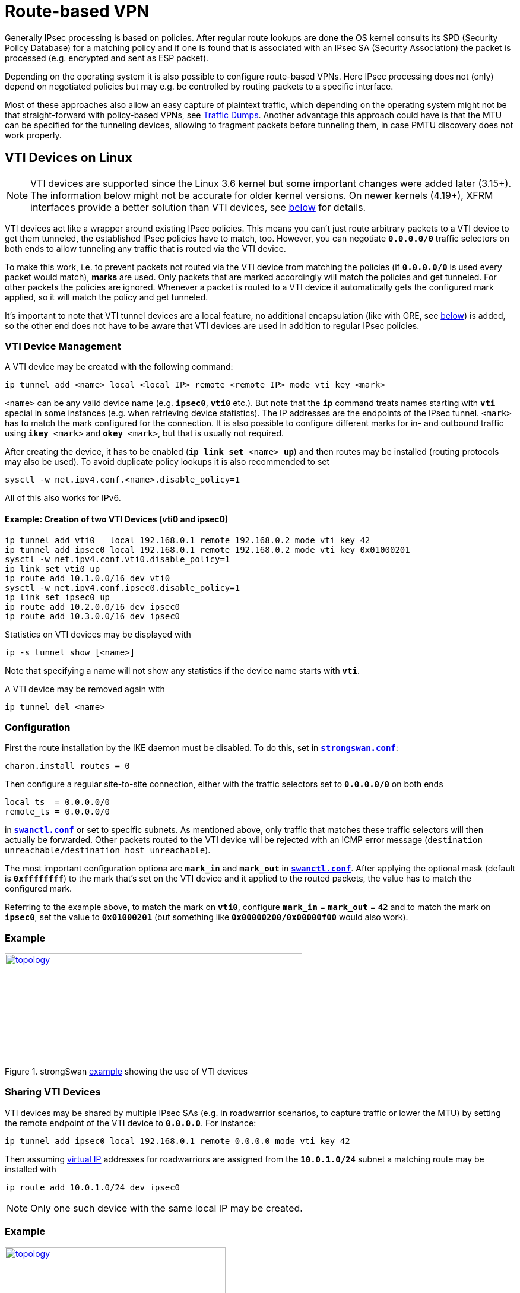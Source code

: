 = Route-based VPN

:TESTS:    https://www.strongswan.org/testing/testresults
:EXGRE:    {TESTS}/route-based/net2net-gre
:EXVTI:    {TESTS}/route-based/net2net-vti
:EXXFRM:   {TESTS}/route-based/net2net-xfrmi
:EXSHVTI:  {TESTS}/route-based/rw-shared-vti
:EXSHXFRM: {TESTS}/route-based/rw-shared-xfrmi
:EXMARK:   {TESTS}/ikev2/net2net-psk-dscp

Generally IPsec processing is based on policies. After regular route lookups are
done the OS kernel consults its SPD (Security Policy Database) for a matching
policy and if one is found that is associated with an IPsec SA (Security
Association) the packet is processed (e.g. encrypted and sent as ESP packet).

Depending on the operating system it is also possible to configure route-based
VPNs. Here IPsec processing does not (only) depend on negotiated policies but may
e.g. be controlled by routing packets to a specific interface.

Most of these approaches also allow an easy capture of plaintext traffic, which
depending on the operating system might not be that straight-forward with
policy-based VPNs, see xref:install/trafficDumps.adoc[Traffic Dumps].
Another advantage this approach could have is that the MTU can be specified for
the tunneling devices, allowing to fragment packets before tunneling them, in case
PMTU discovery does not work properly.

== VTI Devices on Linux

NOTE: VTI devices are supported since the Linux 3.6 kernel but some important
      changes were added later (3.15+). The information below might not be accurate
      for older kernel versions. On newer kernels (4.19+), XFRM interfaces provide
      a better solution than VTI devices, see xref:#_xfrm_interfaces_on_linux[below]
      for details._

VTI devices act like a wrapper around existing IPsec policies. This means you can't
just route arbitrary packets to a VTI device to get them tunneled, the established
IPsec policies have to match, too. However, you can negotiate `*0.0.0.0/0*` traffic
selectors on both ends to allow tunneling any traffic that is routed via the VTI
device.

To make this work, i.e. to prevent packets not routed via the VTI device from matching
the policies (if `*0.0.0.0/0*` is used every packet would match), *marks* are used.
Only packets that are marked accordingly will match the policies and get tunneled.
For other packets the policies are ignored. Whenever a packet is routed to a VTI
device it automatically gets the configured mark applied, so it will match the
policy and get tunneled.

It's important to note that VTI tunnel devices are a local feature, no additional
encapsulation (like with GRE, see xref:#_gre[below]) is added, so the other end
does not have to be aware that VTI devices are used in addition to regular IPsec
policies.

=== VTI Device Management

A VTI device may be created with the following command:

 ip tunnel add <name> local <local IP> remote <remote IP> mode vti key <mark>

`<name>` can be any valid device name (e.g. `*ipsec0*`, `*vti0*` etc.). But note
that the `*ip*` command treats names starting with `*vti*` special in some instances
(e.g. when retrieving device statistics). The IP addresses are the endpoints of the
IPsec tunnel. `<mark>` has to match the mark configured for the connection. It is
also possible to configure different marks for in- and outbound traffic using
`*ikey* <mark>` and `*okey* <mark>`, but that is usually not required.

After creating the device, it has to be enabled (`*ip link set* <name> *up*`) and
then routes may be installed (routing protocols may also be used).  To avoid
duplicate policy lookups it is also recommended to set

 sysctl -w net.ipv4.conf.<name>.disable_policy=1

All of this also works for IPv6.

==== Example: Creation of two VTI Devices (vti0 and ipsec0)
----
ip tunnel add vti0   local 192.168.0.1 remote 192.168.0.2 mode vti key 42
ip tunnel add ipsec0 local 192.168.0.1 remote 192.168.0.2 mode vti key 0x01000201
sysctl -w net.ipv4.conf.vti0.disable_policy=1
ip link set vti0 up
ip route add 10.1.0.0/16 dev vti0
sysctl -w net.ipv4.conf.ipsec0.disable_policy=1
ip link set ipsec0 up
ip route add 10.2.0.0/16 dev ipsec0
ip route add 10.3.0.0/16 dev ipsec0
----
Statistics on VTI devices may be displayed with

 ip -s tunnel show [<name>]

Note that specifying a name will not show any statistics if the device name starts
with `*vti*`.

A VTI device may be removed again with

 ip tunnel del <name>

=== Configuration

First the route installation by the IKE daemon must be disabled. To do this, set
in xref:config/strongswanConf.adoc[`*strongswan.conf*`]:

 charon.install_routes = 0

Then configure a regular site-to-site connection, either with the traffic selectors
set to `*0.0.0.0/0*` on both ends
----
local_ts  = 0.0.0.0/0
remote_ts = 0.0.0.0/0
----
in xref:swanctl/swanctlConf.adoc[`*swanctl.conf*`] or set to specific subnets. As
mentioned above, only traffic that matches these traffic selectors will then
actually be forwarded. Other packets routed to the VTI device will be rejected with
an ICMP error message (`destination unreachable/destination host unreachable`).

The most important configuration optiona are `*mark_in*` and `*mark_out*` in
xref:swanctl/swanctlConf.adoc[`*swanctl.conf*`]. After applying the optional mask
(default is `*0xffffffff*`) to the mark that's set on the VTI device and it applied
to the routed packets, the value has to match the configured mark.

Referring to the example above, to match the mark on `*vti0*`, configure
`*mark_in`* = `*mark_out*` = `*42*` and to match the mark on `*ipsec0*`, set the
value to `*0x01000201*` (but something like `*0x00000200/0x00000f00*` would also
work).

=== Example

.strongSwan {EXVTI}[example] showing the use of VTI devices
image::a-m-w-s-b.png[topology,501,190,link={EXVTI}]

=== Sharing VTI Devices

VTI devices may be shared by multiple IPsec SAs (e.g. in roadwarrior scenarios,
to capture traffic or lower the MTU) by setting the remote endpoint of the VTI
device to `*0.0.0.0`*. For instance:

 ip tunnel add ipsec0 local 192.168.0.1 remote 0.0.0.0 mode vti key 42

Then assuming xref:features/vip.adoc[virtual IP] addresses for roadwarriors are
assigned from the `*10.0.1.0/24*` subnet a matching route may be installed with

 ip route add 10.0.1.0/24 dev ipsec0

NOTE: Only one such device with the same local IP may be created.

=== Example

.strongSwan {EXSHVTI}[example] showing the use of shared VTI devices
image::a-m-c-w-d.png[topology,372,190,link={EXSHVTI}]

=== Connection-specific VTI Devices

With a custom xref:plugins/updown.adoc[`*updown*`] script it is also possible to
set up connection-specific VTI devices. For instance, to create a VTI device on a
roadwarrrior client that receives a dynamic xref:features/vip.adoc[virtual IP]
address (courtesy of Endre Szabó):

==== Example Script for Roadwarriors
----
#!/bin/bash

# set charon.install_virtual_ip = no to prevent the daemon from also installing the VIP

set -o nounset
set -o errexit

VTI_IF="vti${PLUTO_UNIQUEID}"

case "${PLUTO_VERB}" in
    up-client)
        ip tunnel add "${VTI_IF}" local "${PLUTO_ME}" remote "${PLUTO_PEER}" mode vti \
            key "${PLUTO_MARK_OUT%%/*}"
        ip link set "${VTI_IF}" up
        ip addr add "${PLUTO_MY_SOURCEIP}" dev "${VTI_IF}"
        ip route add "${PLUTO_PEER_CLIENT}" dev "${VTI_IF}"
        sysctl -w "net.ipv4.conf.${VTI_IF}.disable_policy=1"
        ;;
    down-client)
        ip tunnel del "${VTI_IF}"
        ;;
esac
----
If there is more than one subnet in the remote traffic selector this might cause
conflicts as the xref:plugins/updown.adoc[`*updown*`] script will be called for
each combination of local and remote subnet.

Dynamically creating such devices on the server could be problematic if two
roadwarriors are connected from the same IP. The kernel rejects the creation of
a VTI device if the remote and local addresses are already in use by another VTI
device.

In the following script, it is assumed that only the roadwarrior's assigned IPv4
IP is supposed to be reachable over the assigned tunnel.

==== Example Script for Gateways
----
#!/bin/bash

# set charon.install_virtual_ip = no to prevent the daemon from also installing the VIP

set -o nounset
set -o errexit

VTI_IF="vti${PLUTO_UNIQUEID}"

case "${PLUTO_VERB}" in
    up-client)
        ip tunnel add "${VTI_IF}" local "${PLUTO_ME}" remote "${PLUTO_PEER}" mode vti \
            key "${PLUTO_MARK_OUT%%/*}"
        ip link set "${VTI_IF}" up
        ip route add "${PLUTO_PEER_SOURCEIP}" dev "${VTI_IF}"
        sysctl -w "net.ipv4.conf.${VTI_IF}.disable_policy=1"
        ;;
    down-client)
        ip tunnel del "${VTI_IF}"
        ;;
esac
----

NOTE: Using *PLUTO_UNIQUEID* might not be a good idea if IKE_SAs may be rekeyed,
      as the unique ID will change with each rekeying (i.e. the script won't be
      able to delete the device anymore). Using some other identifier (e.g. parts
      of the virtual IP or the mark if it is unique) might be better.

== XFRM Interfaces on Linux

NOTE: strongSwan supports XFRM interfaces since version 5.8.0. They are supported
      by the Linux kernel since 4.19 and *iproute2* version 5.1.0+.

XFRM interfaces are similar to VTI devices in their basic functionality (see
xref:#_vti_device_on_linux[above] for details) but offer several advantages:

* No tunnel endpoint addresses have to be configured on the interfaces. Compared
  to VTIs, which are layer 3 tunnel devices with mandatory endpoints, this resolves
  issues with wildcard addresses (only one VTI with wildcard endpoints is supported),
  avoids a 1:1 mapping between SAs and interfaces and easily allows SAs with multiple
  peers to share the same interface.

* Because there are no endpoint addresses, IPv4 and IPv6 SAs are supported on the
  same interface (VTI devices only support one address family).

* IPsec modes other than tunnel are supported (VTI devices only support tunnel
  mode).

* No awkward configuration via GRE keys and XFRM marks. Instead, a new identifier
 (XFRM interface ID) links policies and SAs with XFRM interfaces.

As mentioned above, the policies and SAs are linked to XFRM interface via a new
identifier (interface ID). Like XFRM marks they are part of the policy selector.
That is, policies will only match traffic if it was routed via an XFRM interface
with a matching interface ID and duplicate policies are allowed as long as the
interface ID is different. So as with VTI devices it's possible to negotiate
`*0.0.0.0/0*` as traffic selector on both ends (to tunnel arbitrary traffic) for
multiple CHILD_SAs as long as the interface IDs are different.

Traffic that's routed to an XFRM interface, while no policies and SAs with matching
interface ID exist, will be dropped by the kernel. Likewise, as long as no interface
with a matching interface ID exists, the policies and SAs will not be operational
(i.e. outbound traffic bypasses the policies and inbound traffic is dropped). So
it's possible to create interfaces before SAs are created or afterwards (e.g. via
xref:plugins/vici.adoc[`*vici*`] events or xref:plugins/updown.adoc[`*updown*`]
scripts which both receive configured or optionally dynamically generated interface
IDs).

Using trap policies to dynamically create IPsec SAs based on matching traffic that
has been routed to an XFRM interface is also an option.

It's possible to use separate interfaces for in- and outbound traffic, which is
why interface IDs may be configured for in- and outbound policies/SAs separately
(see below).

=== XFRM Interface Management

With `*iproute2*` 5.1.0 and newer an XFRM interface can be created as such:

 ip link add <name> type xfrm dev <underlying interface> if_id <interface ID>

strongSwan also comes with a utility (called `*xfrmi*`) to create XFRM interfaces
if `*iproute2*` can not create the interface.

 /usr/local/libexec/ipsec/xfrmi --name <name> --id <interface ID> --dev <underlying interface>

`<name>` can be any valid device name (e.g. `*ipsec0*`, `*xfrm0*`, etc.).
`<interface ID>` is a decimal or hex (`*0x*` prefix) 32-bit number. The underlying
interface currently is mandatory, but doesn't really matter (it only does if an
interface is configured on the outbound policy - and it might with hardware IPsec
offloading, but that has not been tested by us), so it could be anything, even `*lo*`.

The interface can afterwards be managed via `*iproute2*`. So to activate it, use

 ip link set <name> up

Addresses, if necessary, can be added with `*ip addr*` and the interface may
eventually be deleted with

 ip link del <name>

==== Example: Create XFRM Interface (ipsec0)
----
ip link add ipsec0 type xfrm dev eth0 if_id 42
# or if not supported by iproute2 yet:
/usr/local/libexec/ipsec/xfrmi --name ipsec0 --id 42 --dev eth0

ip link set ipsec0 up
ip route add 10.1.0.0/16 dev ipsec0
ip route add 10.2.0.0/16 dev ipsec0
----
Statistics are available via

 ip -s link show [<name>]

The `*xfrmi*` command provides a `*--list*` option to list existing XFRM interfaces
if using older versions of `*iproute2*` does not list the interface ID of XFRM
interfaces yet with `*ip -d link*`.

=== Configuration

IMPORTANT: The daemon will not install any routes for CHILD_SAs with outbound
           interface ID, so it's not necessary to disable the route installation
           globally.

Keep in mind that traffic routed to XFRM interfaces has to match the negotiated
IPsec policies. Therefore, connections are configured as they would if no interfaces
were to be used. However, since policies won't affect traffic that's not routed
via XFRM interfaces, it's possible to negotiate `*0.0.0.0/0*` or `*::/0*` as traffic
selector on both ends to tunnel arbitrary traffic.

The most important connection configuration option in
xref:swanctl/swanctlConf.adoc[`*swanctl.conf*`] is the interface ID `*if_id_in*`
and `*if_id_out*`. To use a single interface for in- and outbound traffic set them
to the same value (or `*%unique*` to generate a unique ID for each CHILD_SA).
To use separate interfaces for each direction, configure distinct values (or
`*%unique-dir*` to generate unique IDs for each CHILD_SA and direction). It's also
possible to use an XFRM interface only in one direction by setting only one of the
two settings.

When setting the options on the connection-level, all CHILD_SAs for which the
settings are not set will inherit the interface IDs of the IKE_SA (use `*%unique*`
or `*%unique-dir*` to allocate unique IDs for each IKE_SA/direction that are
inherited by all CHILD_SAs created under the IKE_SA).

It's possible to use transport mode for host-to-host connections between two peers.

=== Example

.strongSwan {EXXFRM}[example] showing the use of XFRM interfaces
image::a-m-w-s-b.png[topology,501,190,link={EXXFRM}]

=== Sharing XFRM Interfaces

Because no endpoint addresses are configured on the interfaces they can easily be
shared by multiple SAs as long as the policies don't conflict. Just configure the
same interface ID for the CHILD_SAs (this also works automatically for roadwarrior
connections where each client gets an individual IP address assigned - just route
the subnets used for virtual IPs to the XFRM interface).

=== Example

.strongSwan {EXSHXFRM}[example] showing the use of shared XFRM interfaces
image::a-m-c-w-d.png[topology,372,190,link={EXSHXFRM}]

=== Connection-specific XFRM Interfaces

Using custom xref:plugins/vici.adoc[`*vici*`] or xref:plugins/updown.adoc[`*updown*`]
scripts allows creating connection-specific XFRM interfaces. The interface ID
(in particular if `*%unique[-dir]*` is used) is available in the scripts to create
the XFRM interface dynamically.

Note that xref:plugins/updown.adoc[`*updown*`] scripts are called for each
combination of of local and remote subnet, so this might cause conflicts if more
than one subnet is negotiated in the traffic selectors (i.e. this requires some
kind of refcounting). The `*child-updown*` xref:plugins/vici.adoc[`*vici*`] event,
however is only triggered once per CHILD_SA. To create connection-level XFRM
interfaces with dynamic interface IDs, use the `*ike-updown*`
xref:plugins/vici.adoc[`*vici*`] event.

=== Network Namespaces

XFRM interfaces can be moved to network namespaces to provide the processes there
access to IPsec SAs/policies that were created in a different network namespace.
For instance, this allows a single IKE daemon to provide IPsec connections for
processes in different network namespaces (or full containers) without them having
access to the keys of the SAs (the SAs won't be visible in the other network
namespaces, only the XFRM interface).

=== XFRM interfaces in VRFs

XFRM interfaces can be associated to a VRF layer 3 master device, so any tunnel
terminated by an XFRM interface implicitly is bound to that VRF domain. For example,
this allows multi-tenancy setups where traffic from different tunnels can be
separated and routed over different interfaces.

Due to a limitation in XFRM interfaces, inbound traffic fails policy checking in
kernels prior to version 5.1.

=== Netfilter IPsec Policy Match with XFRM Interfaces

Due to a limitation in the Netfilter IPsec `*policy*` match, output traffic
forwarded over an XFRM interface does not match (inbound it matches, though).
`*policy*` matching is not really required anymore when using XFRM interfaces, as
the Netfilter rules can just match on the interface. So the work-around is to
filter just on XFRM interface names instead of IPsec `*policy*` matches.

== Marks on Linux

One of the core features of VTI devices or XFRM interfaces, dynamically specifying
which traffic to tunnel can actually be replicated directly with marks and firewall
rules. By configuring connections with marks and then selectively marking packets
directly with Netfilter rules via `*MARK*` target in the `*PREROUTING*` or
`*FORWARD*` chains only specific traffic will get tunneled.

This may also be used to create multiple identical tunnels for which firewall rules
dynamically decide which traffic is tunneled through which IPsec SA.

=== Example

.strongSwan {EXMARK}[example] showing the use of marks for QoS/DiffServ
image::a-v-m-w-s-b.png[topology,501,190,link={EXMARK}]

== GRE Tunnels

Another alternative is to use GRE (Generic Routing Encapsulation) which is a
generic point-to-point tunneling protocol that adds an additional encapsulation
layer (at least 4 bytes).  But it provides a portable way of creating route-based
VPNs (running a routing protocol on-top is also easy).

While VTI devices depend on site-to-site IPsec connections in tunnel mode (XFRM
interfaces are more flexible), GRE uses a host-to-host connection that can also be
run in transport mode (avoiding additional overhead). But while VTI devices and
XFRM interfaces may be used by only one of the peers, GRE must be used by both of
them.

=== GRE Tunnel Management

Creating a GRE tunnel on Linux can be done as follows:

 ip tunnel add <name> local <local IP> remote <remote IP> mode gre

`<name>` can be any valid interface name (e.g. `*ipsec0*`, `*gre0*`, etc.). But
note that the `*ip*` command treats names starting with `*gre*` special in some
instances (e.g. when retrieving device statistics). The IPs are the endpoints of
the IPsec tunnel.

After creating the interface it has to be enabled with

 ip link set <name> up

and then routes may be installed.

==== Example: Creation of GRE Tunnel (ipsec0)
----
ip tunnel add ipsec0 local 192.168.0.1 remote 192.168.0.2 mode gre
ip link set ipsec0 up
ip route add 10.1.0.0/16 dev ipsec0
ip route add 10.2.0.0/16 dev ipsec0
----

Statistics on GRE devices may be displayed with

 ip -s tunnel show [<name>]

Note that specifying a name will not show any statistics if the device name starts
with `*gre*`.

A GRE device may be removed again with

 ip tunnel del <name>

=== Configuration

As mentioned above, a host-to-host IPsec connection in transport mode can be used.
The traffic selectors may even be limited to just the GRE protocol
(`*local_ts|remote_ts = dynamic[gre]*` in
xref:swanctl/swanctlConf.adoc[`*swanctl.conf*`].

=== Example

.strongSwan {EXGRE}[example] showing the use of GRE tunnels
image::a-m-w-s-b.png[topology,501,190,link={EXGRE}]

=== Automation

Setting up and configuration of GRE tunnels can be automated using `*systemd*`
units (templates) and a custom updown script to set the correct IP address for
remote peers using GRE tunnels.

The following files outline fully functional examples for implementing that:

==== systemd Unit
----
[Unit]
Description=GRE Tunnel service

[Service]
Type=oneshot
RemainAfterExit=yes
Environment=UNBOUND="127.0.0.2"
EnvironmentFile=/etc/conf.d/gre-%i.conf
ExecStart=sh -c '/sbin/ip link add name "$TUNNEL_NAME" type gre key "$KEY" ttl 64 remote "$UNBOUND" dev "$DEVICE"'
ExecStart=/sbin/ip link set mtu 1350 dev "$TUNNEL_NAME"
ExecStart=/sbin/ip link set multicast on dev "$TUNNEL_NAME"
ExecStart=/sbin/ip link set up dev "$TUNNEL_NAME"
# ExecStart=/sbin/ip addr add "${LOCALSRCIP}/30" dev "$TUNNEL_NAME"
ExecStart=/sbin/ip addr add "${LOCALSRCIP}/32" dev "$TUNNEL_NAME"
ExecStop=/sbin/ip link delete dev "$TUNNEL_NAME"
ExecStopPost=/sbin/ip link delete dev "$TUNNEL_NAME"

[Install]
WantedBy=network.target
----

==== updown Script
----
#!/bin/bash

PROG="$(basename $0)"

_ip()
{
  logger -i -t "$PROG" ip "$@"
  ip "$@"
}

logger -i -t "$PROG" "$0 $@"

case "$PLUTO_VERB" in

up-host)
  TUNNEL_NAME="$PLUTO_CONNECTION"
  LOCAL="$PLUTO_ME"
  REMOTE="$PLUTO_PEER"

  _ip link set "$TUNNEL_NAME" type gre local "$LOCAL" remote "$REMOTE"

  # disable martian filtering on unnumbered links; Required for doing OSPF over unnumbered links.
  sysctl -q -w "net.ipv4.conf.$TUNNEL_NAME.rp_filter=0"
  ;;

down-host)
	;;

esac

exit 0
----

==== gre config File

config file under `*/etc/conf.d/`*, matches the glob `*/etc/conf.d/gre-*.conf*`
----
TUNNEL_NAME="tun-EXAMPLE"
DEVICE="eth0"
# this is the gre key; It should be unique per GRE tunnel; Maybe generate it by sha256'ing the ip addresses of the peers involved.
KEY="0xRANDOMNUMBERGOESHERE"
# local IP address of GRE tunnel; It will be the source IP of the GRE packets sent by the host to the remote IP
LOCAL=IP_ADDRESS_OF_eth0_GOES_HERE
# remote peer's IP address of the GRE tunnel
REMOTE=IP_ADDRESS_OF_OTHER_HOST_GOES_HERE
LOCALSRCIP="$localsrcip"
----

== libipsec and TUN Devices

Based on our own userland IPsec implementation and the
xref:plugins/kernel-libipsec.adoc[`*kernel-libipsec*`] plugin it is possible to
create route-based VPNs with TUN devices. Similar to VTI devices or XFRM interfaces
the negotiated IPsec policies have to match the traffic routed via TUN device.
In particular because packets have to be copied between kernel and userland it is
not as efficient as the solutions above (also read the notes on
xref:plugins/kernel-libipsec.adoc[`*kernel-libipsec*`]).

== Problems

Make sure to disable the xref:plugins/connmark.adoc[`*connmark*`] plugin when running
a VTI interface. Otherwise, it will insert Netfilter rules into the `*mangle*` table
that prevent the VTI from working.
